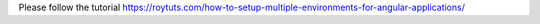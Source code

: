 Please follow the tutorial https://roytuts.com/how-to-setup-multiple-environments-for-angular-applications/